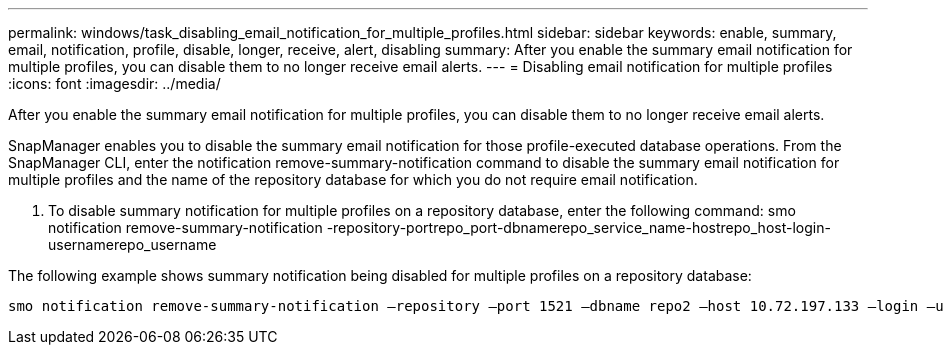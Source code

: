 ---
permalink: windows/task_disabling_email_notification_for_multiple_profiles.html
sidebar: sidebar
keywords: enable, summary, email, notification, profile, disable, longer, receive, alert, disabling
summary: After you enable the summary email notification for multiple profiles, you can disable them to no longer receive email alerts.
---
= Disabling email notification for multiple profiles
:icons: font
:imagesdir: ../media/

[.lead]
After you enable the summary email notification for multiple profiles, you can disable them to no longer receive email alerts.

SnapManager enables you to disable the summary email notification for those profile-executed database operations. From the SnapManager CLI, enter the notification remove-summary-notification command to disable the summary email notification for multiple profiles and the name of the repository database for which you do not require email notification.

. To disable summary notification for multiple profiles on a repository database, enter the following command: smo notification remove-summary-notification -repository-portrepo_port-dbnamerepo_service_name-hostrepo_host-login-usernamerepo_username

The following example shows summary notification being disabled for multiple profiles on a repository database:

----

smo notification remove-summary-notification –repository –port 1521 –dbname repo2 –host 10.72.197.133 –login –username oba5
----
